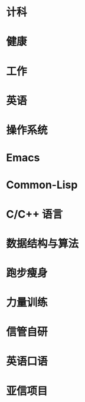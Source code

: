 #+startup: fold
* 计科
:PROPERTIES:
:CUSTOM_ID: CS
:LEVEL:    1
:ORDER:    1
:END:
* 健康
:PROPERTIES:
:CUSTOM_ID: health
:LEVEL:    1
:ORDER:    2
:END:
* 工作
:PROPERTIES:
:CUSTOM_ID: work
:LEVEL:    1
:ORDER:    3
:END:
* 英语
:PROPERTIES:
:CUSTOM_ID: English
:LEVEL:    1
:ORDER:    4
:END:

# #################

* 操作系统
:PROPERTIES:
:PARENT_ID: CS
:CUSTOM_ID: OS
:ORDER:    1
:END:
* Emacs
:PROPERTIES:
:CUSTOM_ID: emacs
:PARENT_ID: CS
:ORDER:    2
:END:
* Common-Lisp
:PROPERTIES:
:PARENT_ID: CS
:ID:       4ea1d450-2042-4616-8550-ed534fdd7c76
:ORDER:    3
:END:  
* C/C++ 语言
:PROPERTIES:
:PARENT_ID: CS
:CUSTOM_ID: c/c++
:ORDER:    4
:END:
* 数据结构与算法
:PROPERTIES:
:PARENT_ID: CS
:CUSTOM_ID: data-structure-and-algorithm
:ORDER:    5
:END:
* 跑步瘦身
:PROPERTIES:
:PARENT_ID: health
:CUSTOM_ID: running
:ORDER:    1
:END:
* 力量训练
:PROPERTIES:
:PARENT_ID: health
:CUSTOM_ID: strength-exercise
:ORDER:    2
:END:
* 信管自研
:PROPERTIES:
:PARENT_ID: work
:CUSTOM_ID: infoManage-inner
:ORDER:    1
:END:
* 英语口语
:PROPERTIES:
:PARENT_ID: English
:CUSTOM_ID: oral-English
:ORDER:    1
:END:
* 亚信项目
:PROPERTIES:
:PARENT_ID: work
:ID:       f8275587-2918-4139-a36a-0655bb5368c8
:ORDER:    2
:END:
